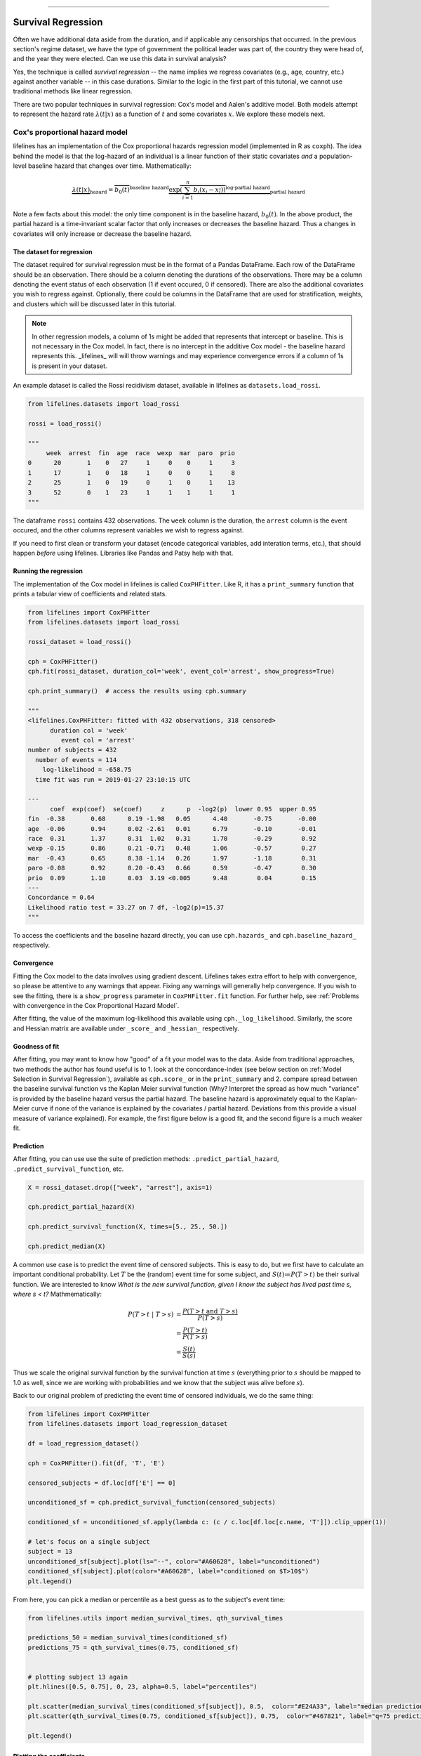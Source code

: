 .. image:: http://i.imgur.com/EOowdSD.png

-------------------------------------

Survival Regression
=====================================

Often we have additional data aside from the duration, and if
applicable any censorships that occurred. In the previous section's regime dataset, we have
the type of government the political leader was part of, the country
they were head of, and the year they were elected. Can we use this data
in survival analysis?

Yes, the technique is called *survival regression* -- the name implies
we regress covariates (e.g., age, country, etc.) against
another variable -- in this case durations. Similar to the
logic in the first part of this tutorial, we cannot use traditional
methods like linear regression.

There are two popular techniques in survival regression: Cox's
model and Aalen's additive model. Both models attempt to represent the
hazard rate :math:`\lambda(t | x)` as a function of :math:`t` and some covariates :math:`x`. We explore these models next. 


Cox's proportional hazard model
~~~~~~~~~~~~~~~~~~~~~~~~~~~~~~~~~~~~~~

lifelines has an implementation of the Cox proportional hazards regression model (implemented in
R as ``coxph``). The idea behind the model is that the log-hazard of an individual is a linear function of their static covariates *and* a population-level baseline hazard that changes over time. Mathematically:

.. math::  \underbrace{\lambda(t | x)}_{\text{hazard}} = \overbrace{b_0(t)}^{\text{baseline hazard}} \underbrace{\exp \overbrace{\left(\sum_{i=1}^n b_i (x_i - \overline{x_i})\right)}^{\text{log-partial hazard}}}_ {\text{partial hazard}}

Note a few facts about this model: the only time component is in the baseline hazard, :math:`b_0(t)`. In the above product, the partial hazard is a time-invariant scalar factor that only increases or decreases the baseline hazard. Thus a changes in covariates will only increase or decrease the baseline hazard.

The dataset for regression
###########################
The dataset required for survival regression must be in the format of a Pandas DataFrame. Each row of the DataFrame should be an observation. There should be a column denoting the durations of the observations. There may be a column denoting the event status of each observation (1 if event occured, 0 if censored). There are also the additional covariates you wish to regress against. Optionally, there could be columns in the DataFrame that are used for stratification, weights, and clusters which will be discussed later in this tutorial. 

.. note:: In other regression models, a column of 1s might be added that represents that intercept or baseline. This is not necessary in the Cox model. In fact, there is no intercept in the additive Cox model - the baseline hazard represents this. _lifelines_ will will throw warnings and may experience convergence errors if a column of 1s is present in your dataset.

An example dataset is called the Rossi recidivism dataset, available in lifelines as ``datasets.load_rossi``.

.. code:: python

    from lifelines.datasets import load_rossi

    rossi = load_rossi()

    """
         week  arrest  fin  age  race  wexp  mar  paro  prio
    0      20       1    0   27     1     0    0     1     3
    1      17       1    0   18     1     0    0     1     8
    2      25       1    0   19     0     1    0     1    13
    3      52       0    1   23     1     1    1     1     1
    """

The dataframe ``rossi`` contains 432 observations. The ``week`` column is the duration, the ``arrest`` column is the event occured, and the other columns represent variables we wish to regress against. 


If you need to first clean or transform your dataset (encode categorical variables, add interation terms, etc.), that should happen *before* using lifelines. Libraries like Pandas and Patsy help with that. 


Running the regression
########################


The implementation of the Cox model in lifelines is called ``CoxPHFitter``. Like R, it has a ``print_summary`` function that prints a tabular view of coefficients and related stats.


.. code:: python

    from lifelines import CoxPHFitter
    from lifelines.datasets import load_rossi

    rossi_dataset = load_rossi()
    
    cph = CoxPHFitter()
    cph.fit(rossi_dataset, duration_col='week', event_col='arrest', show_progress=True)

    cph.print_summary()  # access the results using cph.summary

    """
    <lifelines.CoxPHFitter: fitted with 432 observations, 318 censored>
          duration col = 'week'
             event col = 'arrest'
    number of subjects = 432
      number of events = 114
        log-likelihood = -658.75
      time fit was run = 2019-01-27 23:10:15 UTC

    ---
          coef  exp(coef)  se(coef)     z      p  -log2(p)  lower 0.95  upper 0.95
    fin  -0.38       0.68      0.19 -1.98   0.05      4.40       -0.75       -0.00
    age  -0.06       0.94      0.02 -2.61   0.01      6.79       -0.10       -0.01
    race  0.31       1.37      0.31  1.02   0.31      1.70       -0.29        0.92
    wexp -0.15       0.86      0.21 -0.71   0.48      1.06       -0.57        0.27
    mar  -0.43       0.65      0.38 -1.14   0.26      1.97       -1.18        0.31
    paro -0.08       0.92      0.20 -0.43   0.66      0.59       -0.47        0.30
    prio  0.09       1.10      0.03  3.19 <0.005      9.48        0.04        0.15
    ---
    Concordance = 0.64
    Likelihood ratio test = 33.27 on 7 df, -log2(p)=15.37
    """

To access the coefficients and the baseline hazard directly, you can use ``cph.hazards_`` and ``cph.baseline_hazard_`` respectively.


Convergence
###########################################

Fitting the Cox model to the data involves using gradient descent. Lifelines takes extra effort to help with convergence, so please be attentive to any warnings that appear. Fixing any warnings will generally help convergence. If you wish to see the fitting, there is a ``show_progress`` parameter in ``CoxPHFitter.fit`` function. For further help, see :ref:`Problems with convergence in the Cox Proportional Hazard Model`.

After fitting, the value of the maximum log-likelihood this available using ``cph._log_likelihood``. Similarly, the score and Hessian matrix are available under ``_score_`` and ``_hessian_`` respectively.


Goodness of fit
###########################################

After fitting, you may want to know how "good" of a fit your model was to the data. Aside from traditional approaches, two methods the author has found useful is to 1. look at the concordance-index (see below section on :ref:`Model Selection in Survival Regression`), available as ``cph.score_`` or in the ``print_summary`` and 2. compare spread between the baseline survival function vs the Kaplan Meier survival function (Why? Interpret the spread as how much "variance" is provided by the baseline hazard versus the partial hazard. The baseline hazard is approximately equal to the Kaplan-Meier curve if none of the variance is explained by the covariates / partial hazard. Deviations from this provide a visual measure of variance explained). For example, the first figure below is a good fit, and the second figure is a much weaker fit.

.. image:: images/goodfit.png

.. image:: images/badfit.png


Prediction
###########################################


After fitting, you can use use the suite of prediction methods: ``.predict_partial_hazard``, ``.predict_survival_function``, etc.

.. code:: python

    X = rossi_dataset.drop(["week", "arrest"], axis=1)
    
    cph.predict_partial_hazard(X)

    cph.predict_survival_function(X, times=[5., 25., 50.])

    cph.predict_median(X)


A common use case is to predict the event time of censored subjects. This is easy to do, but we first have to calculate an important conditional probability. Let :math:`T` be the (random) event time for some subject, and :math:`S(t)≔P(T > t)` be their surival function. We are interested to know *What is the new survival function, given I know the subject has lived past time s, where s < t?* Mathmematically:

.. math:: 

    \begin{align*}
    P(T > t \;|\; T > s) &= \frac{P(T > t \;\text{and}\; T > s)}{P(T > s)} \\
                         &= \frac{P(T > t)}{P(T > s)} \\ 
                         &= \frac{S(t)}{S(s)}
    \end{align*}

Thus we scale the original survival function by the survival function at time :math:`s` (everything prior to :math:`s` should be mapped to 1.0 as well, since we are working with probabilities and we know that the subject was alive before :math:`s`). 

Back to our original problem of predicting the event time of censored individuals, we do the same thing:

.. code:: python

    from lifelines import CoxPHFitter
    from lifelines.datasets import load_regression_dataset
    
    df = load_regression_dataset()
    
    cph = CoxPHFitter().fit(df, 'T', 'E')
    
    censored_subjects = df.loc[df['E'] == 0]
    
    unconditioned_sf = cph.predict_survival_function(censored_subjects)
    
    conditioned_sf = unconditioned_sf.apply(lambda c: (c / c.loc[df.loc[c.name, 'T']]).clip_upper(1))

    # let's focus on a single subject
    subject = 13
    unconditioned_sf[subject].plot(ls="--", color="#A60628", label="unconditioned")
    conditioned_sf[subject].plot(color="#A60628", label="conditioned on $T>10$")
    plt.legend()


.. image:: images/survival_regression_conditioning.png


From here, you can pick a median or percentile as a best guess as to the subject's event time:

.. code:: python


    from lifelines.utils import median_survival_times, qth_survival_times

    predictions_50 = median_survival_times(conditioned_sf)
    predictions_75 = qth_survival_times(0.75, conditioned_sf)


    # plotting subject 13 again
    plt.hlines([0.5, 0.75], 0, 23, alpha=0.5, label="percentiles")

    plt.scatter(median_survival_times(conditioned_sf[subject]), 0.5,  color="#E24A33", label="median prediction", zorder=20)
    plt.scatter(qth_survival_times(0.75, conditioned_sf[subject]), 0.75,  color="#467821", label="q=75 prediction", zorder=20)

    plt.legend()


.. image:: images/survival_regression_conditioning_with_median.png


Plotting the coefficients
###########################################

With a fitted model, an alternative way to view the coefficients and their ranges is to use the ``plot`` method.

.. code:: python

    from lifelines.datasets import load_rossi
    from lifelines import CoxPHFitter

    rossi_dataset = load_rossi()
    cph = CoxPHFitter()
    cph.fit(rossi_dataset, duration_col='week', event_col='arrest', show_progress=True)

    cph.plot()

.. image:: images/coxph_plot.png


Plotting the effect of varying a covariate
#############################################

After fitting, we can plot what the survival curves look like as we vary a single covarite while
holding everything else equal. This is useful to understand the impact of a covariate, *given the model*. To do this, we use the ``plot_covariate_groups`` method and give it the covariate of interest, and the values to display.

.. code:: python

    from lifelines.datasets import load_rossi
    from lifelines import CoxPHFitter

    rossi_dataset = load_rossi()
    cph = CoxPHFitter()
    cph.fit(rossi_dataset, duration_col='week', event_col='arrest', show_progress=True)

    cph.plot_covariate_groups('prio', [0, 5, 10, 15])

.. image:: images/coxph_plot_covarite_groups.png


Checking the proportional hazards assumption
#############################################

``CoxPHFitter`` has a ``check_assumptions`` method that will output violations of the proportional hazard assumption. For a tutorial on how to fix violations, see `Testing the Proportional Hazard Assumptions`_.


Non-proportional hazards is a case of *model misspecification*. Suggestions are to look for ways to *stratify* a column (see docs below), or use a time-varying model (see docs much further below).


Stratification
################

Sometimes one or more covariates may not obey the proportional hazard assumption. In this case, we can allow the covariate(s) to still be including in the model without estimating its effect. This is called stratification. At a high level, think of it as splitting the dataset into *N* smaller datasets, defined by the unique values of the stratifing covariate(s). Each dataset has its own baseline hazard (the non-parametric part of the model), but they all share the regression parameters (the parametric part of the model). Since covariates are the same within each dataset, there is no regression parameter for the covariates stratified on, hence they will not show up in the output. However there will be *N* baseline hazards under ``baseline_cumulative_hazard_``.

To specify variables to be used in stratification, we define them in the call to ``fit``:

.. code:: python

    from lifelines.datasets import load_rossi
    from lifelines import CoxPHFitter

    rossi_dataset = load_rossi()
    cph = CoxPHFitter()
    cph.fit(rossi_dataset, 'week', event_col='arrest', strata=['race'], show_progress=True)

    cph.print_summary()  # access the results using cph.summary

    """
    <lifelines.CoxPHFitter: fitted with 432 observations, 318 censored>
          duration col = 'week'
             event col = 'arrest'
                strata = ['race']
    number of subjects = 432
      number of events = 114
        log-likelihood = -620.56
      time fit was run = 2019-01-27 23:08:35 UTC

    ---
          coef  exp(coef)  se(coef)     z      p  -log2(p)  lower 0.95  upper 0.95
    fin  -0.38       0.68      0.19 -1.98   0.05      4.39       -0.75       -0.00
    age  -0.06       0.94      0.02 -2.62   0.01      6.83       -0.10       -0.01
    wexp -0.14       0.87      0.21 -0.67   0.50      0.99       -0.56        0.27
    mar  -0.44       0.64      0.38 -1.15   0.25      2.00       -1.19        0.31
    paro -0.09       0.92      0.20 -0.44   0.66      0.60       -0.47        0.30
    prio  0.09       1.10      0.03  3.21 <0.005      9.56        0.04        0.15
    ---
    Concordance = 0.64
    Likelihood ratio test = 109.63 on 6 df, -log2(p)=68.48
    """

    cph.baseline_cumulative_hazard_.shape
    # (49, 2)

Weights & Robust Errors
########################

Observations can come with weights, as well. These weights may be integer values representing some commonly occuring observation, or they may be float values representing some sampling weights (ex: inverse probability weights). In the ``CoxPHFitter.fit`` method, an kwarg is present for specifying which column in the dataframe should be used as weights, ex: ``CoxPHFitter(df, 'T', 'E', weights_col='weights')``.

When using sampling weights, it's correct to also change the standard error calculations. That is done by turning on the ``robust`` flag in ``fit``. Interally, ``CoxPHFitter`` will use the sandwhich estimator to compute the errors. 


.. code:: python

    from lifelines import CoxPHFitter

    df = pd.DataFrame({
        'T': [5, 3, 9, 8, 7, 4, 4, 3, 2, 5, 6, 7],
        'E': [1, 1, 1, 1, 1, 1, 0, 0, 1, 1, 1, 0],
        'weights': [1.1, 0.5, 2.0, 1.6, 1.2, 4.3, 1.4, 4.5, 3.0, 3.2, 0.4, 6.2],
        'month': [10, 3, 9, 8, 7, 4, 4, 3, 2, 5, 6, 7],
        'age': [4, 3, 9, 8, 7, 4, 4, 3, 2, 5, 6, 7],
    })

    cph = CoxPHFitter()
    cph.fit(df, 'T', 'E', weights_col='weights', robust=True)
    cph.print_summary()

See more examples in _`Adding weights to observations in a Cox model`. 

Clusters & Correlations
##########################

Another property your dataset may have is groups of related subjects. This could be caused by:

 - a single individual having multiple occurrences, and hence showing up in the dataset more than once. 
 - subjects that share some common property, like members of the same family or being matched on prospensity scores. 

We call these grouped subjects "clusters", and assume they are designated by some column in the dataframe (example below). When using clustesr, the point estimates of the model don't change, but the standard errors will increase. An intuitive argument for this is that 100 observations on 100 individuals provide more information than 100 observations on 10 individuals (or clusters). 


.. code:: python

    from lifelines import CoxPHFitter

    df = pd.DataFrame({
        'T': [5, 3, 9, 8, 7, 4, 4, 3, 2, 5, 6, 7],
        'E': [1, 1, 1, 1, 1, 1, 0, 0, 1, 1, 1, 0],
        'month': [10, 3, 9, 8, 7, 4, 4, 3, 2, 5, 6, 7],
        'age': [4, 3, 9, 8, 7, 4, 4, 3, 2, 5, 6, 7],
        'id': [1, 1, 1, 1, 2, 3, 3, 4, 4, 5, 6, 7]
    })

    cph = CoxPHFitter()
    cph.fit(df, 'T', 'E', cluster_col='id')
    cph.print_summary()


For more examples, see _`Correlations between subjects in a Cox model`.

Residuals
##########################

After fitting a Cox model, we can look back and compute important model residuals. These residuals can tell us about non-linearities not captured, violations of proportional hazards, and help us answer other useful modelling questions. See `Assessing Cox model fit using residuals`_.

Aalen's Additive model
~~~~~~~~~~~~~~~~~~~~~~~~~~~~~~~~~~~~~~

.. warning:: This implementation is still experimental.

.. note:: This API of this model changed in version 0.17.0

Aalen's Additive model is another regression model we can use. Like the Cox model, it defines 
the hazard rate, but instead of the linear model being multiplicative like the Cox model, the Aalen model is 
additive. Specifically:


.. math:: 
    \lambda(t|x)  = b_0(t) + b_1(t) x_1 + ... + b_N(t) x_N


Inference typically does not estimate the individual
:math:`b_i(t)` but instead estimates :math:`\int_0^t b_i(s) \; ds`
(similar to the estimate of the hazard rate using ``NelsonAalenFitter``). This is important
when interpreting plots produced.  


For this
exercise, we will use the regime dataset and include the categorical
variables ``un_continent_name`` (eg: Asia, North America,...), the
``regime`` type (e.g., monarchy, civilian,...) and the year the regime
started in, ``start_year``. The estimator to fit unknown coefficients in Aalen's additive model is
located under ``lifelines.AalenAdditiveFitter``. 

.. code:: python

    from lifelines import AalenAdditiveFitter
    from lifelines.datasets import load_dd

    data = load_dd()
    data.head()


.. table::

    +-----------+--------+----------+--------------+-----------------+---------------------+---------------------------------------------------------+-------------+-------------+----------+--------+--------+
    | ctryname  |cowcode2|politycode|un_region_name|un_continent_name|        ehead        |                     leaderspellreg                      |  democracy  |   regime    |start_year|duration|observed|
    +===========+========+==========+==============+=================+=====================+=========================================================+=============+=============+==========+========+========+
    |Afghanistan|     700|       700|Southern Asia |Asia             |Mohammad Zahir Shah  |Mohammad Zahir Shah.Afghanistan.1946.1952.Monarchy       |Non-democracy|Monarchy     |      1946|       7|       1|
    +-----------+--------+----------+--------------+-----------------+---------------------+---------------------------------------------------------+-------------+-------------+----------+--------+--------+
    |Afghanistan|     700|       700|Southern Asia |Asia             |Sardar Mohammad Daoud|Sardar Mohammad Daoud.Afghanistan.1953.1962.Civilian Dict|Non-democracy|Civilian Dict|      1953|      10|       1|
    +-----------+--------+----------+--------------+-----------------+---------------------+---------------------------------------------------------+-------------+-------------+----------+--------+--------+
    |Afghanistan|     700|       700|Southern Asia |Asia             |Mohammad Zahir Shah  |Mohammad Zahir Shah.Afghanistan.1963.1972.Monarchy       |Non-democracy|Monarchy     |      1963|      10|       1|
    +-----------+--------+----------+--------------+-----------------+---------------------+---------------------------------------------------------+-------------+-------------+----------+--------+--------+
    |Afghanistan|     700|       700|Southern Asia |Asia             |Sardar Mohammad Daoud|Sardar Mohammad Daoud.Afghanistan.1973.1977.Civilian Dict|Non-democracy|Civilian Dict|      1973|       5|       0|
    +-----------+--------+----------+--------------+-----------------+---------------------+---------------------------------------------------------+-------------+-------------+----------+--------+--------+
    |Afghanistan|     700|       700|Southern Asia |Asia             |Nur Mohammad Taraki  |Nur Mohammad Taraki.Afghanistan.1978.1978.Civilian Dict  |Non-democracy|Civilian Dict|      1978|       1|       0|
    +-----------+--------+----------+--------------+-----------------+---------------------+---------------------------------------------------------+-------------+-------------+----------+--------+--------+


I'm using the lovely library `patsy <https://github.com/pydata/patsy>`__ here to create a
design matrix from my original dataframe.

.. code:: python

    import patsy
    X = patsy.dmatrix('un_continent_name + regime + start_year', data, return_type='dataframe')
    X = X.rename(columns={'Intercept': 'baseline'})

    print(X.columns.tolist())


.. parsed-literal::

  ['baseline',
   'un_continent_name[T.Americas]',
   'un_continent_name[T.Asia]',
   'un_continent_name[T.Europe]',
   'un_continent_name[T.Oceania]',
   'regime[T.Military Dict]',
   'regime[T.Mixed Dem]',
   'regime[T.Monarchy]',
   'regime[T.Parliamentary Dem]',
   'regime[T.Presidential Dem]',
   'start_year']


We have also included the ``coef_penalizer`` option. During the estimation, a
linear regression is computed at each step. Often the regression can be
unstable (due to high
co-linearity or small sample sizes) -- adding a penalizer term controls the stability. I recommend always starting with a small penalizer term -- if the estimates still appear to be too unstable, try increasing it.

.. code:: python

    aaf = AalenAdditiveFitter(coef_penalizer=1.0, fit_intercept=False)

An instance of ``AalenAdditiveFitter``
includes a ``fit`` method that performs the inference on the coefficients. This method accepts a pandas DataFrame: each row is an individual and columns are the covariates and
two individual columns: a *duration* column and a boolean *event occurred* column (where event occurred refers to the event of interest - expulsion from government in this case)


.. code:: python

    X['T'] = data['duration']
    X['E'] = data['observed']


.. code:: python

    aaf.fit(X, 'T', event_col='E')


After fitting, the instance exposes a ``cumulative_hazards_`` DataFrame
containing the estimates of :math:`\int_0^t b_i(s) \; ds`:

.. code:: python

    aaf.cumulative_hazards_.head()


.. raw:: html
.. table::

    +--------+-----------------------------+-------------------------+---------------------------+----------------------------+-----------------------+-------------------+------------------+---------------------------+--------------------------+----------+
    |baseline|un_continent_name[T.Americas]|un_continent_name[T.Asia]|un_continent_name[T.Europe]|un_continent_name[T.Oceania]|regime[T.Military Dict]|regime[T.Mixed Dem]|regime[T.Monarchy]|regime[T.Parliamentary Dem]|regime[T.Presidential Dem]|start_year|
    +========+=============================+=========================+===========================+============================+=======================+===================+==================+===========================+==========================+==========+
    |-0.03447|                     -0.03173|                  0.06216|                     0.2058|                   -0.009559|                0.07611|            0.08729|           -0.1362|                    0.04885|                    0.1285|  0.000092|
    +--------+-----------------------------+-------------------------+---------------------------+----------------------------+-----------------------+-------------------+------------------+---------------------------+--------------------------+----------+
    | 0.14278|                     -0.02496|                  0.11122|                     0.2083|                   -0.079042|                0.11704|            0.36254|           -0.2293|                    0.17103|                    0.1238|  0.000044|
    +--------+-----------------------------+-------------------------+---------------------------+----------------------------+-----------------------+-------------------+------------------+---------------------------+--------------------------+----------+
    | 0.30153|                     -0.07212|                  0.10929|                     0.1614|                    0.063030|                0.16553|            0.68693|           -0.2738|                    0.33300|                    0.1499|  0.000004|
    +--------+-----------------------------+-------------------------+---------------------------+----------------------------+-----------------------+-------------------+------------------+---------------------------+--------------------------+----------+
    | 0.37969|                      0.06853|                  0.15162|                     0.2609|                    0.185569|                0.22695|            0.95016|           -0.2961|                    0.37351|                    0.4311| -0.000032|
    +--------+-----------------------------+-------------------------+---------------------------+----------------------------+-----------------------+-------------------+------------------+---------------------------+--------------------------+----------+
    | 0.36749|                      0.20201|                  0.21252|                     0.2429|                    0.188740|                0.25127|            1.15132|           -0.3926|                    0.54952|                    0.7593| -0.000000|
    +--------+-----------------------------+-------------------------+---------------------------+----------------------------+-----------------------+-------------------+------------------+---------------------------+--------------------------+----------+



``AalenAdditiveFitter`` also has built in plotting:

.. code:: python

  aaf.plot(columns=['regime[T.Presidential Dem]', 'baseline', 'un_continent_name[T.Europe]'], iloc=slice(1,15))


.. image:: images/survival_regression_aaf.png


Regression is most interesting if we use it on data we have not yet
seen, i.e., prediction! We can use what we have learned to predict
individual hazard rates, survival functions, and median survival time.
The dataset we are using is available up until 2008, so let's use this data to
predict the duration of former Canadian
Prime Minister Stephen Harper.

.. code:: python

    ix = (data['ctryname'] == 'Canada') & (data['start_year'] == 2006)
    harper = X.loc[ix]
    print("Harper's unique data point:")
    print(harper)

.. parsed-literal::

    Harper's unique data point:
         baseline  un_continent_name[T.Americas]  un_continent_name[T.Asia] ...  start_year  T  E
    268       1.0                            1.0                        0.0 ...      2006.0  3  0


.. code:: python

    ax = plt.subplot(2,1,1)
    aaf.predict_cumulative_hazard(harper).plot(ax=ax)

    ax = plt.subplot(2,1,2)
    aaf.predict_survival_function(harper).plot(ax=ax);


.. image:: images/survival_regression_harper.png

.. warning:: Because of the nature of the model, estimated survival functions of individuals can increase. This is an expected artifact of Aalen's additive model.



Cox's Time Varying Proportional Hazard model
~~~~~~~~~~~~~~~~~~~~~~~~~~~~~~~~~~~~~~~~~~~~~

.. warning:: This implementation is still experimental.

Often an individual will have a covariate change over time. An example of this is hospital patients who enter the study and, at some future time, may recieve a heart transplant. We would like to know the effect of the transplant, but we cannot condition on whether they recieved the transplant naively. Consider that if patients needed to wait at least 1 year before getting a transplant, then everyone who dies before that year is considered as a non-transplant patient, and hence this would overestimate the hazard of not recieving a transplant.

We can incorporate changes over time into our survival analysis by using a modification of the Cox model above. The general mathematical description is:

.. math::  \lambda(t | x) = \overbrace{b_0(t)}^{\text{baseline}}\underbrace{\exp \overbrace{\left(\sum_{i=1}^n \beta_i (x_i(t) - \overline{x_i}) \right)}^{\text{log-partial hazard}}}_ {\text{partial hazard}}

Note the time-varying :math:`x_i(t)` to denote that covariates can change over time. This model is implemented in lifelines as ``CoxTimeVaryingFitter``. The dataset schema required is different than previous models, so we will spend some time describing this.

Dataset creation for time-varying regression
#############################################

Lifelines requires that the dataset be in what is called the *long* format. This looks like one row per state change, including an ID, the left (exclusive) time point, and right (inclusive) time point. For example, the following dataset tracks three unique subjects.

.. raw:: html

    <div style="max-height:1000px;max-width:1500px;overflow:auto;">
      <table border="1" class="dataframe">
        <thead>
          <tr style="text-align: right;">
            <th style="padding:8px;">id</th>
            <th style="padding:8px;">start</th>
            <th style="padding:8px;">stop</th>
            <th style="padding:8px;">group</th>
            <th style="padding:8px;">z</th>
            <th style="padding:8px;">event</th>
          </tr>
        </thead>
        <tbody>
          <tr>
            <td style="padding: 8px;">1</td>
            <td style="padding: 8px;">0</td>
            <td style="padding: 8px;">8</td>
            <td style="padding: 8px;">1</td>
            <td style="padding: 8px;">0</td>
            <td style="padding: 8px;">False</td>
          </tr>
          <tr>
            <td style="padding: 8px;">2</td>
            <td style="padding: 8px;">0</td>
            <td style="padding: 8px;">5</td>
            <td style="padding: 8px;">0</td>
            <td style="padding: 8px;">0</td>
            <td style="padding: 8px;">False</td>
          </tr>
          <tr>
            <td style="padding: 8px;">2</td>
            <td style="padding: 8px;">5</td>
            <td style="padding: 8px;">8</td>
            <td style="padding: 8px;">0</td>
            <td style="padding: 8px;">1</td>
            <td style="padding: 8px;">True</td>
          </tr>
          <tr>
            <td style="padding: 8px;">3</td>
            <td style="padding: 8px;">0</td>
            <td style="padding: 8px;">3</td>
            <td style="padding: 8px;">1</td>
            <td style="padding: 8px;">0</td>
            <td style="padding: 8px;">False</td>
          </tr>
          <tr>
            <td style="padding: 8px;">3</td>
            <td style="padding: 8px;">3</td>
            <td style="padding: 8px;">12</td>
            <td style="padding: 8px;">1</td>
            <td style="padding: 8px;">1</td>
            <td style="padding: 8px;">True</td>
          </tr>
        </tbody>
      </table>
      <p>5 rows × 6 columns</p>
    </div>

In the above dataset, ``start`` and ``stop`` denote the boundaries, ``id`` is the unique identifier per subject, and ``event`` denotes if the subject died at the end of that period. For example, subject ID 2 had variable ``z=0`` up to and including the end of time period 5 (we can think that measurements happen at end of the time period), after which it was set to 1. Since ``event`` is 1 in that row, we conclude that the subject died at time 8,

This desired dataset can be built up from smaller datasets. To do this we can use some helper functions provided in lifelines. Typically, data will be in a format that looks like it comes out of a relational database. You may have a "base" table with ids, durations alive, and a censorsed flag, and possibly static covariates. Ex:

.. raw:: html

    <div style="max-height:1000px;max-width:1500px;overflow:auto;">
      <table border="1" class="dataframe">
        <thead>
          <tr style="text-align: right;">
            <th style="padding:8px;">id</th>
            <th style="padding:8px;">duration</th>
            <th style="padding:8px;">event</th>
            <th style="padding:8px;">var1</th>
          </tr>
        </thead>
        <tbody>
          <tr>
            <td style="padding: 8px;">1</td>
            <td style="padding: 8px;">10</td>
            <td style="padding: 8px;">True</td>
            <td style="padding: 8px;">0.1</td>
          </tr>
          <tr>
            <td style="padding: 8px;">2</td>
            <td style="padding: 8px;">12</td>
            <td style="padding: 8px;">False</td>
            <td style="padding: 8px;">0.5</td>
          </tr>
        </tbody>
      </table>
      <p>2 rows × 4 columns</p>
    </div>

We will perform a light transform to this dataset to modify it into the "long" format.

.. code:: python

      from lifelines.utils import to_long_format

      base_df = to_long_format(base_df, duration_col="duration")

The new dataset looks like:


.. raw:: html

    <div style="max-height:1000px;max-width:1500px;overflow:auto;">
      <table border="1" class="dataframe">
        <thead>
          <tr style="text-align: right;">
            <th style="padding:8px;">id</th>
            <th style="padding:8px;">start</th>
            <th style="padding:8px;">stop</th>
            <th style="padding:8px;">var1</th>
            <th style="padding:8px;">event</th>
          </tr>
        </thead>
        <tbody>
          <tr>
            <td style="padding: 8px;">1</td>
            <td style="padding: 8px;">0</td>
            <td style="padding: 8px;">10</td>
            <td style="padding: 8px;">0.1</td>
            <td style="padding: 8px;">True</td>
          </tr>
          <tr>
            <td style="padding: 8px;">2</td>
            <td style="padding: 8px;">0</td>
            <td style="padding: 8px;">12</td>
            <td style="padding: 8px;">0.5</td>
            <td style="padding: 8px;">False</td>
          </tr>
        </tbody>
      </table>
      <p>2 rows × 5 columns</p>
    </div>



You'll also have secondary dataset that references future measurements. This could come in two "types". The first is when you have a variable that changes over time (ex: administering varying medication over time, or taking a tempature over time). The second types is an event-based dataset: an event happens at some time in the future (ex: an organ transplant occurs, or an intervention). We will address this second type later. The first type of dataset may look something like:

Example:

.. raw:: html

    <div style="max-height:1000px;max-width:1500px;overflow:auto;">
      <table border="1" class="dataframe">
        <thead>
          <tr style="text-align: right;">
            <th style="padding:8px;">id</th>
            <th style="padding:8px;">time</th>
            <th style="padding:8px;">var2</th>
          </tr>
        </thead>
        <tbody>
          <tr>
            <td style="padding: 8px;">1</td>
            <td style="padding: 8px;">0</td>
            <td style="padding: 8px;">1.4</td>
          </tr>
          <tr>
            <td style="padding: 8px;">1</td>
            <td style="padding: 8px;">4</td>
            <td style="padding: 8px;">1.2</td>
          </tr>
          <tr>
            <td style="padding: 8px;">1</td>
            <td style="padding: 8px;">8</td>
            <td style="padding: 8px;">1.5</td>
          </tr>
          <tr>
            <td style="padding: 8px;">2</td>
            <td style="padding: 8px;">0</td>
            <td style="padding: 8px;">1.6</td>
          </tr>
        </tbody>
      </table>
      <p>4 rows × 3 columns</p>
    </div>

where ``time`` is the duration from the entry event. Here we see subject 1 had a change in their ``var2`` covariate at the end of time 4 and at the end of time 8. We can use ``add_covariate_to_timeline`` to fold the covariate dataset into the original dataset.


.. code:: python

      from lifelines.utils import add_covariate_to_timeline

      df = add_covariate_to_timeline(base_df, cv, duration_col="time", id_col="id", event_col="event")


.. raw:: html

    <div style="max-height:1000px;max-width:1500px;overflow:auto;">
      <table border="1" class="dataframe">
        <thead>
          <tr style="text-align: right;">
            <th style="padding: 8px;">id</th>
            <th style="padding: 8px;">start</th>
            <th style="padding: 8px;">stop</th>
            <th style="padding: 8px;">var1</th>
            <th style="padding: 8px;">var2</th>
            <th style="padding: 8px;">event</th>
          </tr>
        </thead>
        <tbody>
          <tr>
            <td style="padding: 8px;">1</td>
            <td style="padding: 8px;">0</td>
            <td style="padding: 8px;">4</td>
            <td style="padding: 8px;">0.1</td>
            <td style="padding: 8px;">1.4</td>
            <td style="padding: 8px;">False</td>
          </tr>
          <tr>
            <td style="padding: 8px;">1</td>
            <td style="padding: 8px;">4</td>
            <td style="padding: 8px;">8</td>
            <td style="padding: 8px;">0.1</td>
            <td style="padding: 8px;">1.2</td>
            <td style="padding: 8px;">False</td>
          </tr>
          <tr>
            <td style="padding: 8px;">1</td>
            <td style="padding: 8px;">8</td>
            <td style="padding: 8px;">10</td>
            <td style="padding: 8px;">0.1</td>
            <td style="padding: 8px;">1.5</td>
            <td style="padding: 8px;">True</td>
          </tr>
          <tr>
            <td style="padding: 8px;">2</td>
            <td style="padding: 8px;">0</td>
            <td style="padding: 8px;">12</td>
            <td style="padding: 8px;">0.5</td>
            <td style="padding: 8px;">1.6</td>
            <td style="padding: 8px;">False</td>
          </tr>
        </tbody>
      </table>
      <p>4 rows × 6 columns</p>
    </div>

From the above output, we can see that subject 1 changed state twice over the observation period, finally expiring at the end of time 10. Subject 2 was a censored case, and we lost track of them after time 12.

You may have multiple covariates you wish to add, so the above could be streamlined like so:

.. code:: python

      from lifelines.utils import add_covariate_to_timeline

      df = base_df.pipe(add_covariate_to_timeline, cv1, duration_col="time", id_col="id", event_col="event")\
                  .pipe(add_covariate_to_timeline, cv2, duration_col="time", id_col="id", event_col="event")\
                  .pipe(add_covariate_to_timeline, cv3, duration_col="time", id_col="id", event_col="event")


If your dataset is of the second type, that is, event-based, your dataset may look something like the following, where values in the matrix denote times since the subject's birth, and ``None`` or  ``NaN`` represent the event not happening (subjects can be excluded if the event never occurred as well) :

.. code-block:: python

    print(event_df)


        id    E1
    0   1     1.0
    1   2     NaN
    2   3     3.0
    ...

Initially, this can't be added to our baseline dataframe. However, using ``utils.covariates_from_event_matrix`` we can convert a dataframe like this into one that can be easily added.


.. code-block:: python

    from lifelines.utils import covariates_from_event_matrix

    cv = covariates_from_event_matrix(event_df, id_col="id")
    print(cv)


    event  id  duration  E1
    0       1       1.0   1
    1       3       3.0   1
    ...


    base_df = add_covariate_to_timeline(base_df, cv, duration_col="time", id_col="id", event_col="E")

For an example of pulling datasets like this from a SQL-store, and other helper functions, see :ref:`Example SQL queries and transformations to get time varying data`.

Cumulative sums
#############################################

One additional flag on ``add_covariate_to_timeline`` that is of interest is the ``cumulative_sum`` flag. By default it is False, but turning it to True will perform a cumulative sum on the covariate before joining. This is useful if the covariates describe an incremental change, instead of a state update. For example, we may have measurements of drugs administered to a patient, and we want the covariate to reflect how much we have administered since the start. Event columns do make sense to cumulative sum as well. In contrast, a covariate to measure the temperature of the patient is a state update, and should not be summed.  See :ref:`Example cumulative total using and time-varying covariates` to see an example of this.

Delaying time-varying covariates
#############################################

``add_covariate_to_timeline`` also has an option for delaying, or shifting, a covariate so it changes later than originally observed. One may ask, why should one delay a time-varying covariate? Here's an example. Consider investigating the impact of smoking on mortality and available to us are time-varying observations of how many cigarettes are consumed each month. Unbeknownst to us, when a subject reaches critical illness levels, they are admitted to the hospital and their cigarette consumption drops to zero. Some expire while in hospital. If we used this dataset naively, we would see that not smoking leads to sudden death, and conversely, smoking helps your health! This is a case of reverse causation: the upcoming death event actually influences the covariates.

To handle this, you can delay the observations by time periods:

.. code-block:: python

    from lifelines.utils import covariates_from_event_matrix


    base_df = add_covariate_to_timeline(base_df, cv, duration_col="time", id_col="id", event_col="E", delay=14)



Fitting the model
################################################

Once your dataset is in the correct orientation, we can use ``CoxTimeVaryingFitter`` to fit the model to your data. The method is similar to ``CoxPHFitter``, expect we need to tell the ``fit`` about the additional time columns.

Fitting the Cox model to the data involves using gradient descent. Lifelines takes extra effort to help with convergence, so please be attentive to any warnings that appear. Fixing any warnings will generally help convergence. For further help, see :ref:`Problems with convergence in the Cox Proportional Hazard Model`.


.. code:: python

    from lifelines import CoxTimeVaryingFitter

    ctv = CoxTimeVaryingFitter()
    ctv.fit(df, id_col="id", event_col="event", start_col="start", stop_col="stop", show_progress=True)
    ctv.print_summary()
    ctv.plot()


Short note on prediction
################################################

Unlike the other regression models, prediction in a time-varying setting is not trivial. To predict, we would need to know the covariates values beyond the observed times, but if we knew that, we would also know if the subject was still alive or not! However, it is still possible to compute the hazard values of subjects at known observations, the baseline cumulative hazard rate, and baseline survival function. So while ``CoxTimeVaryingFitter`` exposes prediction methods, there are logicial limitations to what these predictions mean.



Model Selection in Survival Regression
~~~~~~~~~~~~~~~~~~~~~~~~~~~~~~~~~~~~~~

Model selection based on residuals
################################################

The sections `Testing the Proportional Hazard Assumptions`_ and `Assessing Cox model fit using residuals`_ may be useful for modelling your data better.


Model selection based on predictive power
################################################

If censorship is present, it's not appropriate to use a loss function like mean-squared-error or
mean-absolute-loss. Instead, one measure is the concordance-index, also known as the c-index. This measure
evaluates the accuracy of the ordering of predicted time. It is infact a generalization
of AUC, another common loss function, and is interpreted similarly:

* 0.5 is the expected result from random predictions,
* 1.0 is perfect concordance and,
* 0.0 is perfect anti-concordance (multiply predictions with -1 to get 1.0)

A fitted model's concordance-index is present in the ``print_summary()``, but also available under the ``score_`` property. Generally, the measure is implemented in lifelines under ``lifelines.utils.concordance_index`` and accepts the actual times (along with any censorships) and the predicted times.

.. code:: python

    from lifelines import CoxPHFitter
    from lifelines.datasets import load_rossi

    rossi = load_rossi()

    cph = CoxPHFitter()
    cph.fit(rossi, duration_col="week", event_col="arrest")

    # method one
    cph.print_summary()

    # method two
    print(cph.score_)

    # method three
    from lifelines.utils import concordance_index
    print(concordance_index(rossi['week'], -cph.predict_partial_hazard(rossi).values, rossi['arrest']))


However, there are other, arguably better, methods to measure the fit of a model. Included in `print_summary` is the log-likelihood, which can be used in an `AIC calculation <https://en.wikipedia.org/wiki/Akaike_information_criterion>`_, and the `log-likelihood ratio statistic <https://en.wikipedia.org/wiki/Likelihood-ratio_test>`_. Generally, I personally loved this article by Frank Harrell, `"Statistically Efficient Ways to Quantify Added Predictive Value of New Measurements" <http://www.fharrell.com/post/addvalue/>`_.


Lifelines has an implementation of k-fold cross validation under ``lifelines.utils.k_fold_cross_validation``. This function accepts an instance of a regression fitter (either ``CoxPHFitter`` of ``AalenAdditiveFitter``), a dataset, plus `k` (the number of folds to perform, default 5). On each fold, it splits the data
into a training set and a testing set fits itself on the training set and evaluates itself on the testing set (using the concordance measure).

.. code:: python

        from lifelines import CoxPHFitter
        from lifelines.datasets import load_regression_dataset
        from lifelines.utils import k_fold_cross_validation

        regression_dataset = load_regression_dataset()
        cph = CoxPHFitter()
        scores = k_fold_cross_validation(cph, regression_dataset, 'T', event_col='E', k=3)
        print(scores)
        print(np.mean(scores))
        print(np.std(scores))

        #[ 0.5896  0.5358  0.5028]
        # 0.542
        # 0.035


.. _Assessing Cox model fit using residuals: jupyter_notebooks/Cox%20residuals.html
.. _Testing the Proportional Hazard Assumptions: jupyter_notebooks/Proportional%20hazard%20assumption.html

